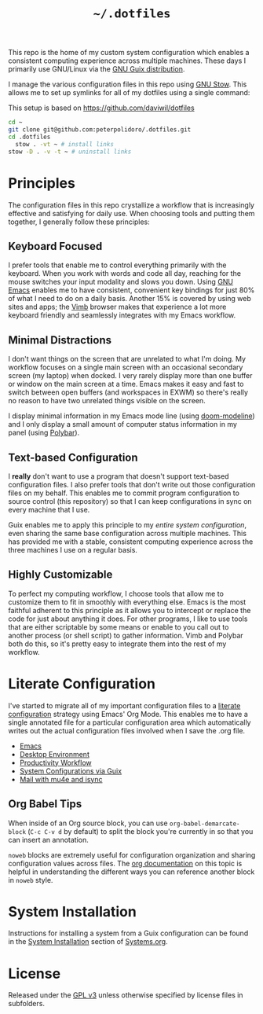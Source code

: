#+TITLE: =~/.dotfiles=

This repo is the home of my custom system configuration which enables a
consistent computing experience across multiple machines. These days I primarily
use GNU/Linux via the [[https://guix.gnu.org][GNU Guix distribution]].

I manage the various configuration files in this repo using [[https://www.gnu.org/software/stow/][GNU Stow]]. This
allows me to set up symlinks for all of my dotfiles using a single command:

This setup is based on [[https://github.com/daviwil/dotfiles]]

#+BEGIN_SRC sh
  cd ~
  git clone git@github.com:peterpolidoro/.dotfiles.git
  cd .dotfiles
	stow . -vt ~ # install links
  stow -D . -v -t ~ # uninstall links
#+END_SRC

* Principles

	The configuration files in this repo crystallize a workflow that is increasingly
	effective and satisfying for daily use. When choosing tools and putting them
	together, I generally follow these principles:

** Keyboard Focused

	 I prefer tools that enable me to control everything primarily with the keyboard.
	 When you work with words and code all day, reaching for the mouse switches your
	 input modality and slows you down. Using [[https://www.gnu.org/software/emacs/][GNU Emacs]] enables me to have
	 consistent, convenient key bindings for just 80% of what I need to do on a daily
	 basis. Another 15% is covered by using web sites and apps; the [[https://fanglingsu.github.io/vimb/][Vimb]] browser
	 makes that experience a lot more keyboard friendly and seamlessly integrates
	 with my Emacs workflow.

** Minimal Distractions

	 I don't want things on the screen that are unrelated to what I'm doing. My
	 workflow focuses on a single main screen with an occasional secondary screen (my
	 laptop) when docked. I very rarely display more than one buffer or window on the
	 main screen at a time. Emacs makes it easy and fast to switch between open
	 buffers (and workspaces in EXWM) so there's really no reason to have two
	 unrelated things visible on the screen.

	 I display minimal information in my Emacs mode line (using [[https://github.com/seagle0128/doom-modeline][doom-modeline]]) and I
	 only display a small amount of computer status information in my panel (using
	 [[https://polybar.github.io/][Polybar]]).

** Text-based Configuration

	 I *really* don't want to use a program that doesn't support text-based
	 configuration files. I also prefer tools that don't write out those
	 configuration files on my behalf. This enables me to commit program
	 configuration to source control (this repository) so that I can keep
	 configurations in sync on every machine that I use.

	 Guix enables me to apply this principle to my /entire system configuration/,
	 even sharing the same base configuration across multiple machines. This has
	 provided me with a stable, consistent computing experience across the three
	 machines I use on a regular basis.

** Highly Customizable

	 To perfect my computing workflow, I choose tools that allow me to customize them
	 to fit in smoothly with everything else. Emacs is the most faithful adherent to
	 this principle as it allows you to intercept or replace the code for just about
	 anything it does. For other programs, I like to use tools that are either
	 scriptable by some means or enable to you call out to another process (or shell
	 script) to gather information. Vimb and Polybar both do this, so it's pretty
	 easy to integrate them into the rest of my workflow.

* Literate Configuration

	I've started to migrate all of my important configuration files to a [[https://leanpub.com/lit-config/read][literate
	configuration]] strategy using Emacs' Org Mode. This enables me to have a single
	annotated file for a particular configuration area which automatically writes
	out the actual configuration files involved when I save the .org file.

	- [[file:Emacs.org][Emacs]]
	- [[file:Desktop.org][Desktop Environment]]
	- [[file:Workflow.org][Productivity Workflow]]
	- [[file:Systems.org][System Configurations via Guix]]
	- [[file:Mail.org][Mail with mu4e and isync]]

** Org Babel Tips

	 When inside of an Org source block, you can use =org-babel-demarcate-block=
	 (=C-c C-v d= by default) to split the block you're currently in so that you can
	 insert an annotation.

	 =noweb= blocks are extremely useful for configuration organization and sharing
	 configuration values across files. The [[https://orgmode.org/manual/Noweb-reference-syntax.html][org documentation]] on this topic is
	 helpful in understanding the different ways you can reference another block in
	 =noweb= style.

* System Installation

	Instructions for installing a system from a Guix configuration can be found in
	the [[file:Systems.org::*System Installation][System Installation]] section of [[file:Systems.org][Systems.org]].

* License

	Released under the [[./LICENSE][GPL v3]] unless otherwise specified by license files in
	subfolders.
